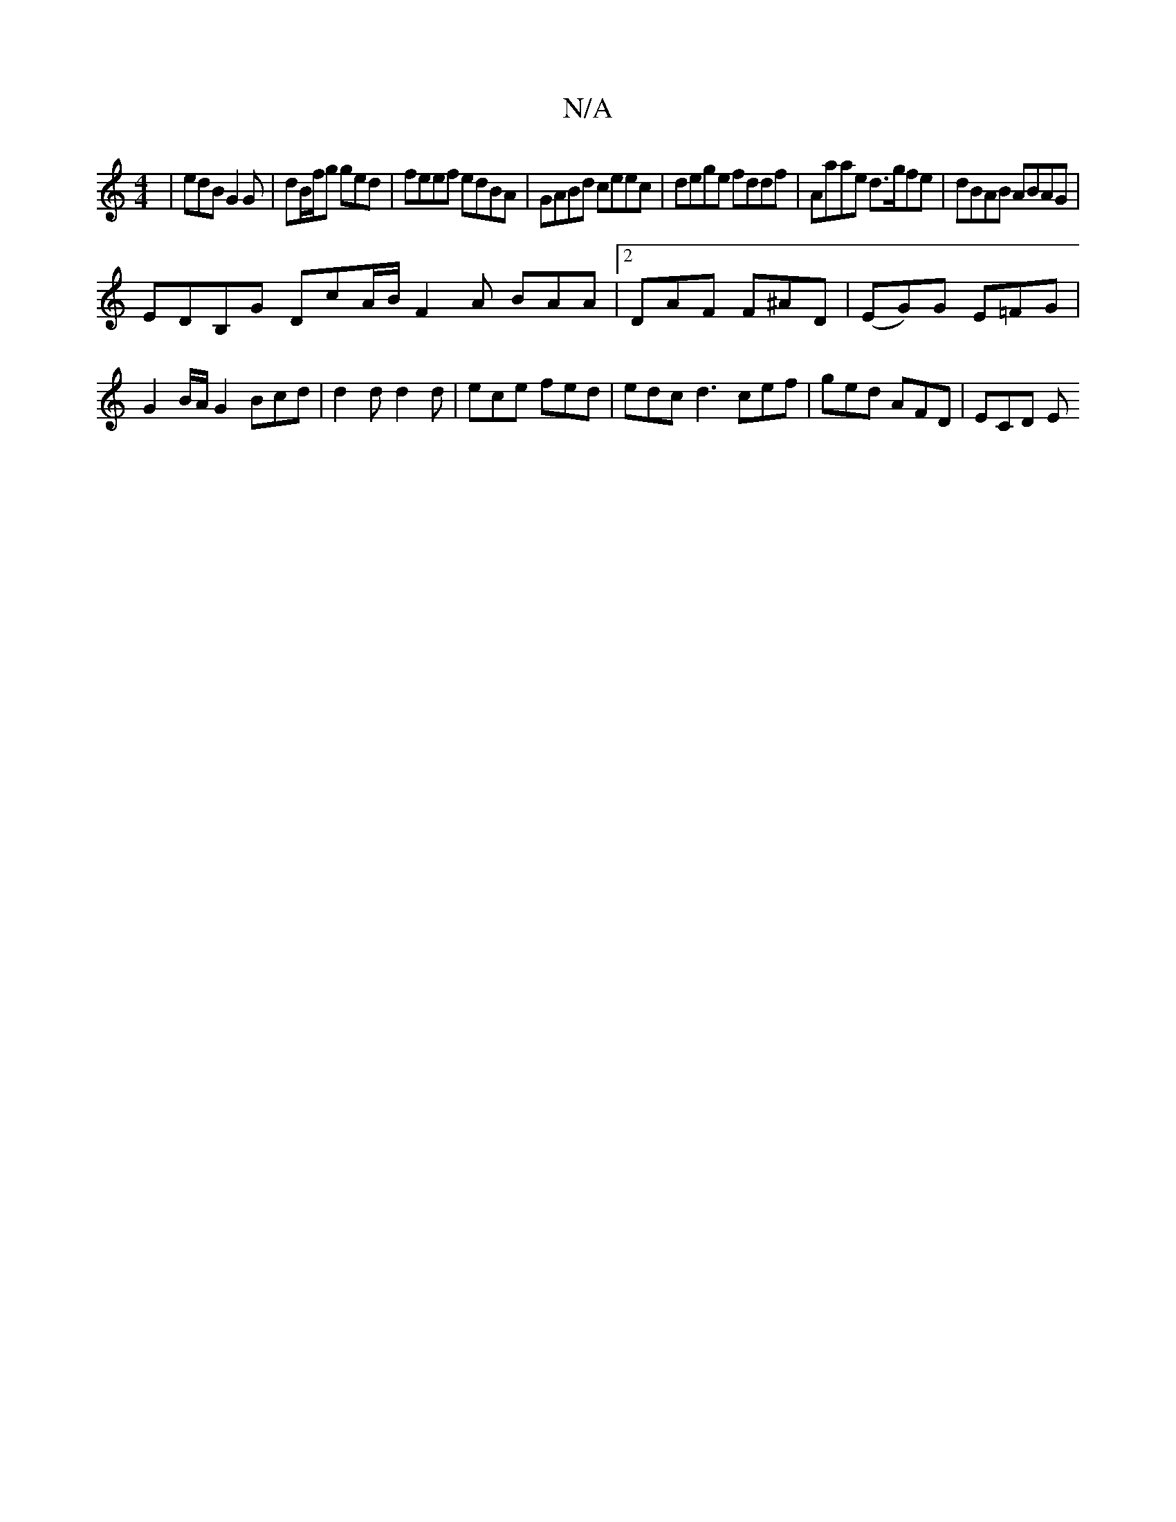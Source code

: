 X:1
T:N/A
M:4/4
R:N/A
K:Cmajor
| edB G2G | dB/f/g ged | feef edBA | GABd ceec | dege fddf | Aaae d>gfe | dBAB ABAG |
EDB,G DcA/B/ F2 A BAA |[2 DAF F^AD | (EG)G E=FG | G2B/2A/G2 Bcd | d2d d2 d | ece fed | edc d3 cef |ged AFD | ECD E
